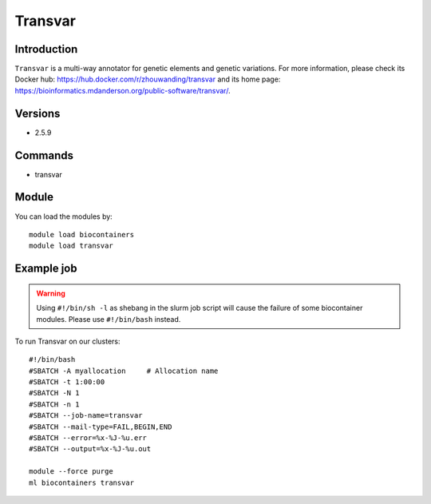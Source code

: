 .. _backbone-label:

Transvar
==============================

Introduction
~~~~~~~~
``Transvar`` is a multi-way annotator for genetic elements and genetic variations. For more information, please check its Docker hub: https://hub.docker.com/r/zhouwanding/transvar and its home page: https://bioinformatics.mdanderson.org/public-software/transvar/.

Versions
~~~~~~~~
- 2.5.9

Commands
~~~~~~~
- transvar

Module
~~~~~~~~
You can load the modules by::
    
    module load biocontainers
    module load transvar

Example job
~~~~~
.. warning::
    Using ``#!/bin/sh -l`` as shebang in the slurm job script will cause the failure of some biocontainer modules. Please use ``#!/bin/bash`` instead.

To run Transvar on our clusters::

    #!/bin/bash
    #SBATCH -A myallocation     # Allocation name 
    #SBATCH -t 1:00:00
    #SBATCH -N 1
    #SBATCH -n 1
    #SBATCH --job-name=transvar
    #SBATCH --mail-type=FAIL,BEGIN,END
    #SBATCH --error=%x-%J-%u.err
    #SBATCH --output=%x-%J-%u.out

    module --force purge
    ml biocontainers transvar
